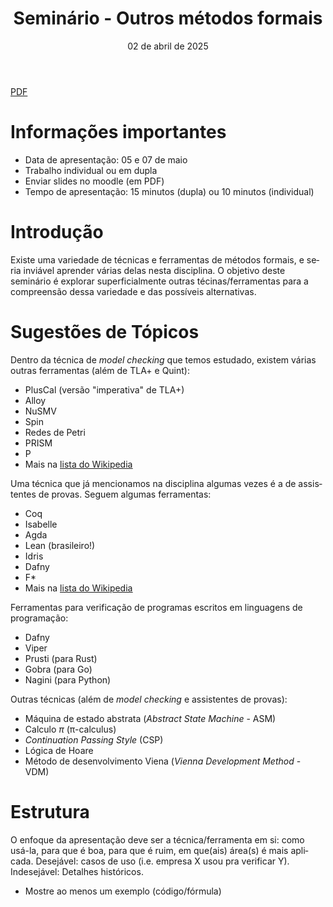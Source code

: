 :PROPERTIES:
:ID:       21b32326-b6c0-45d4-a7f6-e40e6288fd40
:END:
#+title:     Seminário - Outros métodos formais
#+EMAIL:     gabrielamoreira05@gmail.com
#+DATE:      02 de abril de 2025
#+LANGUAGE:  en
#+OPTIONS:   num:t toc:nil author:nil date:nil
#+OPTIONS:   TeX:t LaTeX:t skip:nil d:nil todo:nil pri:nil tags:not-in-toc
#+LaTeX_CLASS: bugarela-article
#+LATEX_COMPILER: pdflatex
#+LATEX_HEADER: \input{header-latex.tex}
#+LATEX_HEADER:  \usepackage[margin=2cm]{geometry} \usepackage{enumitem} \setlist{noitemsep, topsep=0pt}
#+LATEX_HEADER: \setlength{\parindent}{0pt}
#+cite_export: csl ~/MEGA/csl/associacao-brasileira-de-normas-tecnicas.csl
#+HTML: <a href="https://bugarela.com/mfo/slides/20240531080208-mfo_seminario.pdf">PDF</a><br />

#+LATEX: \vspace{-2cm}
* Informações importantes
- Data de apresentação: 05 e 07 de maio
- Trabalho individual ou em dupla
- Enviar slides no moodle (em PDF)
- Tempo de apresentação: 15 minutos (dupla) ou 10 minutos (individual)

* Introdução
Existe uma variedade de técnicas e ferramentas de métodos formais, e seria inviável aprender várias delas nesta disciplina. O objetivo deste seminário é explorar superficialmente outras técinas/ferramentas para a compreensão dessa variedade e das possíveis alternativas.

* Sugestões de Tópicos
Dentro da técnica de /model checking/ que temos estudado, existem várias outras ferramentas (além de TLA+ e Quint):
   - PlusCal (versão "imperativa" de TLA+)
   - Alloy
   - NuSMV
   - Spin
   - Redes de Petri
   - PRISM
   - P
   - Mais na _[[https://en.wikipedia.org/wiki/List_of_model_checking_tools][lista do Wikipedia]]_

Uma técnica que já mencionamos na disciplina algumas vezes é a de assistentes de provas. Seguem algumas ferramentas:
   - Coq
   - Isabelle
   - Agda
   - Lean (brasileiro!)
   - Idris
   - Dafny
   - F*
   - Mais na _[[https://en.wikipedia.org/wiki/Proof_assistant][lista do Wikipedia]]_

Ferramentas para verificação de programas escritos em linguagens de programação:
   - Dafny
   - Viper
   - Prusti (para Rust)
   - Gobra (para Go)
   - Nagini (para Python)

Outras técnicas (além de /model checking/ e assistentes de provas):
   - Máquina de estado abstrata (/Abstract State Machine/ - ASM)
   - Calculo $\pi$ (\pi-calculus)
   - /Continuation Passing Style/ (CSP)
   - Lógica de Hoare
   - Método de desenvolvimento Viena (/Vienna Development Method/ - VDM)

* Estrutura
O enfoque da apresentação deve ser a técnica/ferramenta em si: como usá-la, para que é boa, para que é ruim, em que(ais) área(s) é mais aplicada. Desejável: casos de uso (i.e. empresa X usou pra verificar Y). Indesejável: Detalhes históricos.
- Mostre ao menos um exemplo (código/fórmula)
